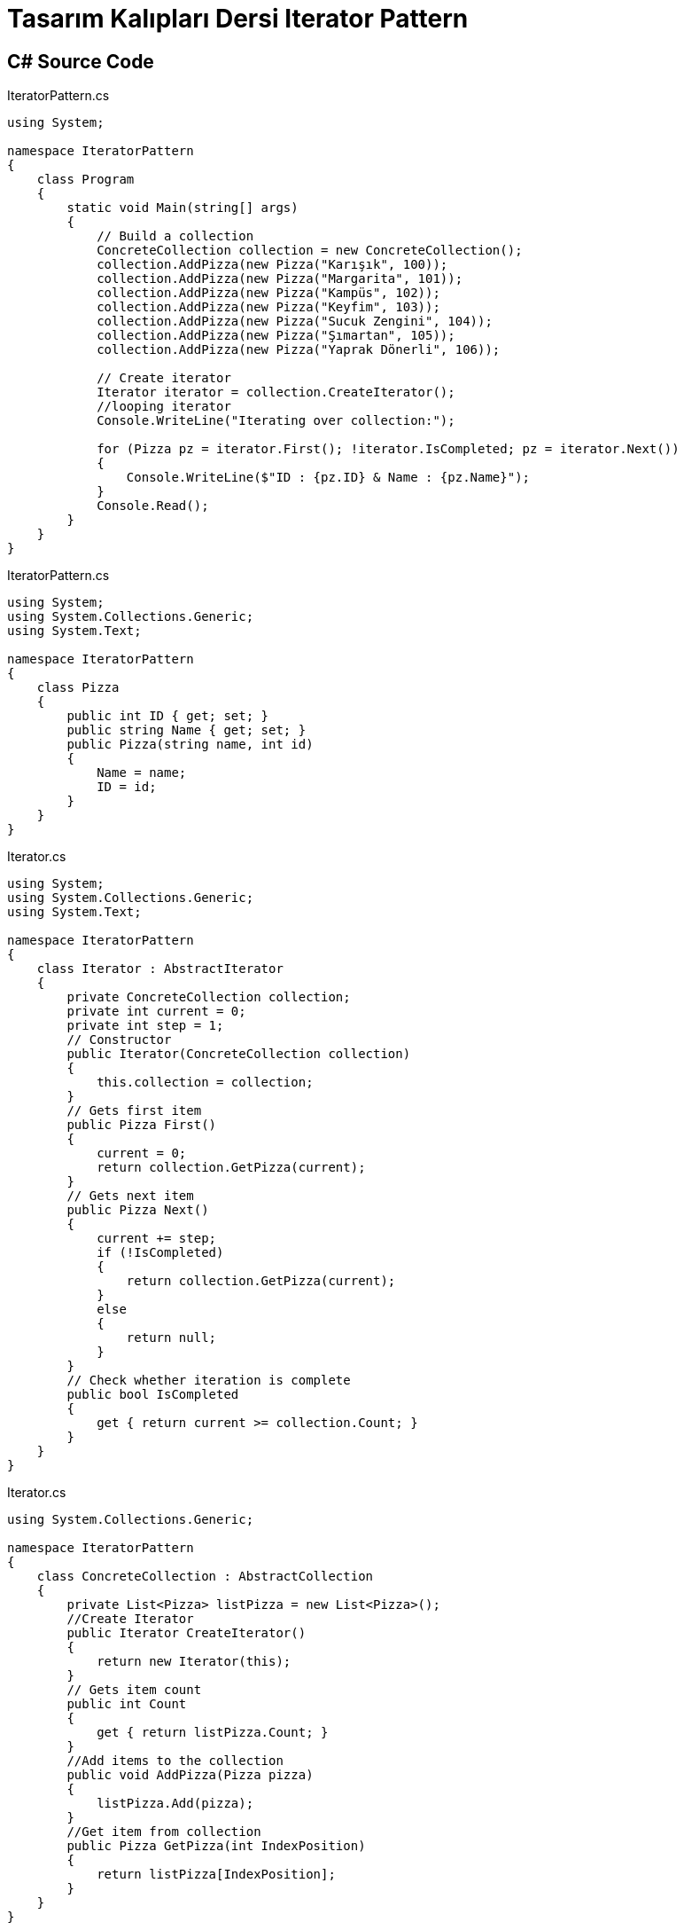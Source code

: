 = Tasarım Kalıpları Dersi Iterator Pattern

== C# Source Code

.IteratorPattern.cs
[source,c#]
----
using System;

namespace IteratorPattern
{
    class Program
    {
        static void Main(string[] args)
        {
            // Build a collection
            ConcreteCollection collection = new ConcreteCollection();
            collection.AddPizza(new Pizza("Karışık", 100));
            collection.AddPizza(new Pizza("Margarita", 101));
            collection.AddPizza(new Pizza("Kampüs", 102));
            collection.AddPizza(new Pizza("Keyfim", 103));
            collection.AddPizza(new Pizza("Sucuk Zengini", 104));
            collection.AddPizza(new Pizza("Şımartan", 105));
            collection.AddPizza(new Pizza("Yaprak Dönerli", 106));

            // Create iterator
            Iterator iterator = collection.CreateIterator();
            //looping iterator      
            Console.WriteLine("Iterating over collection:");

            for (Pizza pz = iterator.First(); !iterator.IsCompleted; pz = iterator.Next())
            {
                Console.WriteLine($"ID : {pz.ID} & Name : {pz.Name}");
            }
            Console.Read();
        }
    }
}
----
.IteratorPattern.cs
[source,c#]
----
using System;
using System.Collections.Generic;
using System.Text;

namespace IteratorPattern
{
    class Pizza
    {
        public int ID { get; set; }
        public string Name { get; set; }
        public Pizza(string name, int id)
        {
            Name = name;
            ID = id;
        }
    }
}
----
.Iterator.cs
[source,c#]
----
using System;
using System.Collections.Generic;
using System.Text;

namespace IteratorPattern
{
    class Iterator : AbstractIterator
    {
        private ConcreteCollection collection;
        private int current = 0;
        private int step = 1;
        // Constructor
        public Iterator(ConcreteCollection collection)
        {
            this.collection = collection;
        }
        // Gets first item
        public Pizza First()
        {
            current = 0;
            return collection.GetPizza(current);
        }
        // Gets next item
        public Pizza Next()
        {
            current += step;
            if (!IsCompleted)
            {
                return collection.GetPizza(current);
            }
            else
            {
                return null;
            }
        }
        // Check whether iteration is complete
        public bool IsCompleted
        {
            get { return current >= collection.Count; }
        }
    }
}
----
.Iterator.cs
[source,c#]
----
using System.Collections.Generic;

namespace IteratorPattern
{
    class ConcreteCollection : AbstractCollection
    {
        private List<Pizza> listPizza = new List<Pizza>();
        //Create Iterator
        public Iterator CreateIterator()
        {
            return new Iterator(this);
        }
        // Gets item count
        public int Count
        {
            get { return listPizza.Count; }
        }
        //Add items to the collection
        public void AddPizza(Pizza pizza)
        {
            listPizza.Add(pizza);
        }
        //Get item from collection
        public Pizza GetPizza(int IndexPosition)
        {
            return listPizza[IndexPosition];
        }
    }
}
----
.AbstractIterator.cs
[source,c#]
----
using System;
using System.Collections.Generic;
using System.Text;

namespace IteratorPattern
{
    interface AbstractIterator
    {
        Pizza First();
        Pizza Next();
        bool IsCompleted { get; }
    }
}
----
.IteratorPattern.cs
[source,c#]
----
using System;
using System.Collections.Generic;
using System.Text;

namespace IteratorPattern
{
    interface AbstractCollection
    {
        Iterator CreateIterator();
    }
}
